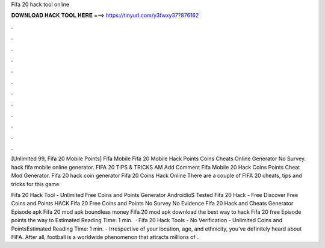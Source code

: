 Fifa 20 hack tool online



𝐃𝐎𝐖𝐍𝐋𝐎𝐀𝐃 𝐇𝐀𝐂𝐊 𝐓𝐎𝐎𝐋 𝐇𝐄𝐑𝐄 ===> https://tinyurl.com/y3fwxy37?876162



.



.



.



.



.



.



.



.



.



.



.



.

[Unlimited 99, Fifa 20 Mobile Points]  Fifa Mobile Fifa 20 Mobile Hack Points Coins Cheats Online Generator No Survey.  hack fifa mobile online generator. FIFA 20 TIPS & TRICKS AM Add Comment Fifa Mobile 20 Hack Coins Points Cheat Mod Generator. Fifa 20 hack coin generator Fifa 20 Coins Hack Online There are a couple of FIFA 20 cheats, tips and tricks for this game.

Fifa 20 Hack Tool - Unlimited Free Coins and Points Generator AndroidioS Tested Fifa 20 Hack - Free Discover Free Coins and Points HACK Fifa 20 Free Coins and Points No Survey No Evidence Fifa 20 Hack and Cheats Generator Episode apk Fifa 20 mod apk boundless money Fifa 20 mod apk download the best way to hack Fifa 20 free Episode points the way to Estimated Reading Time: 1 min.  ·  Fifa 20 Hack Tools - No Verification - Unlimited Coins and PointsEstimated Reading Time: 1 min. - Irrespective of your location, age, and ethnicity, you’ve definitely heard about FIFA. After all, football is a worldwide phenomenon that attracts millions of .

